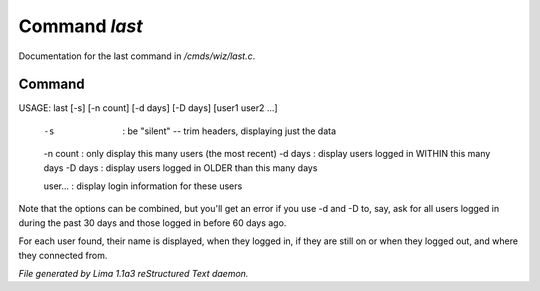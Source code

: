 Command *last*
***************

Documentation for the last command in */cmds/wiz/last.c*.

Command
=======

USAGE: last [-s] [-n count] [-d days] [-D days] [user1 user2 ...]

  -s       : be "silent" -- trim headers, displaying just the data
  -n count : only display this many users (the most recent)
  -d days  : display users logged in WITHIN this many days
  -D days  : display users logged in OLDER than this many days

  user...  : display login information for these users

Note that the options can be combined, but you'll get an error if you
use -d and -D to, say, ask for all users logged in during the past 30
days and those logged in before 60 days ago.

For each user found, their name is displayed, when they
logged in, if they are still on or when they logged out, and where they
connected from.



*File generated by Lima 1.1a3 reStructured Text daemon.*
